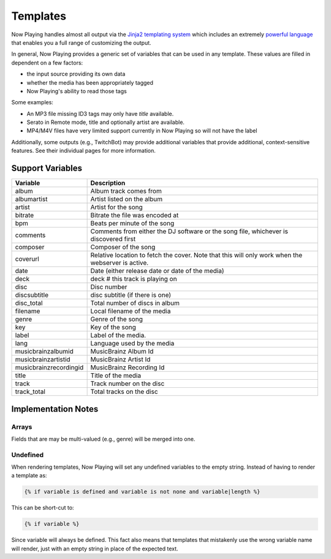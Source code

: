 Templates
=========

Now Playing handles almost all output via the
`Jinja2 templating system <https://jinja2docs.readthedocs.io/>`_ which
includes an extremely `powerful language <https://jinja2docs.readthedocs.io/en/stable/templates.html>`_
that enables you a full range of customizing the output.

In general, Now Playing provides a generic set of variables that can be used in any template. These
values are filled in dependent on a few factors:

* the input source providing its own data
* whether the media has been appropriately tagged
* Now Playing's ability to read those tags

Some examples:

* An MP3 file missing ID3 tags may only have `title` available.
* Serato in Remote mode, title and optionally artist are available.
* MP4/M4V files have very limited support currently in Now Playing so will not have the label

Additionally, some outputs (e.g., TwitchBot) may provide additional variables that provide
additional, context-sensitive features. See their individual pages for more information.

Support Variables
-----------------

.. list-table::
   :header-rows: 1

   * - Variable
     - Description
   * - album
     - Album track comes from
   * - albumartist
     - Artist listed on the album
   * - artist
     - Artist for the song
   * - bitrate
     - Bitrate the file was encoded at
   * - bpm
     - Beats per minute of the song
   * - comments
     - Comments from either the DJ software or the song file, whichever is discovered first
   * - composer
     - Composer of the song
   * - coverurl
     - Relative location to fetch the cover. Note that this will only work when the webserver is active.
   * - date
     - Date (either release date or date of the media)
   * - deck
     - deck # this track is playing on
   * - disc
     - Disc number
   * - discsubtitle
     - disc subtitle (if there is one)
   * - disc_total
     - Total number of discs in album
   * - filename
     - Local filename of the media
   * - genre
     - Genre of the song
   * - key
     - Key of the song
   * - label
     - Label of the media.
   * - lang
     - Language used by the media
   * - musicbrainzalbumid
     - MusicBrainz Album Id
   * - musicbrainzartistid
     - MusicBrainz Artist Id
   * - musicbrainzrecordingid
     - MusicBrainz Recording Id
   * - title
     - Title of the media
   * - track
     - Track number on the disc
   * - track_total
     - Total tracks on the disc


Implementation Notes
--------------------

Arrays
^^^^^^

Fields that are may be multi-valued (e.g., genre) will be merged into one.

Undefined
^^^^^^^^^

When rendering templates, Now Playing will set any undefined variables to the empty string.
Instead of having to render a template as:

.. code-block:: jinja2

  {% if variable is defined and variable is not none and variable|length %}

This can be short-cut to:

.. code-block:: jinja2

  {% if variable %}

Since variable will always be defined. This fact also means that templates that mistakenly use the
wrong variable name will render, just with an empty string in place of the expected text.
